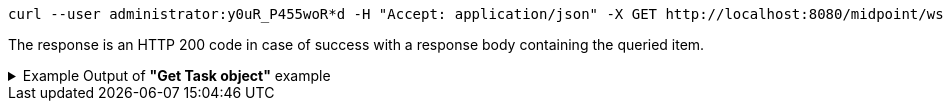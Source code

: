 :page-visibility: hidden
[source,bash]
----
curl --user administrator:y0uR_P455woR*d -H "Accept: application/json" -X GET http://localhost:8080/midpoint/ws/rest/tasks/6d13632c-6b75-4a33-9744-ec9523375f6b?options=raw -v
----

The response is an HTTP 200 code in case of success with a response body containing the queried item.

.Example Output of *"Get Task object"* example
[%collapsible]
====
The example is *simplified*, some properties were removed to keep the example output "short". This example *does
not* contain all possible properties of this object type.
[source, json]
----
{
  "task" : {
    "oid" : "6d13632c-6b75-4a33-9744-ec9523375f6b",
    "version" : "",
    "name" : "Recompute all direct members of Role Basic Employee",
    "metadata" : {},
    "operationExecution" : {},
    "assignment" : {},
    "iteration" : 0,
    "iterationToken" : "",
    "archetypeRef" : {},
    "roleMembershipRef" : {},
    "taskIdentifier" : "",
    "ownerRef" : {},
    "executionState" : "",
    "schedulingState" : "",
    "result" : {},
    "resultStatus" : "",
    "lastRunStartTimestamp" : "",
    "lastRunFinishTimestamp" : "",
    "completionTimestamp" : "",
    "progress" :,
    "operationStats" : {},
    "binding" : "loose",
    "activity" : {},
    "activityState" : {},
    "affectedObjects" : {}
  }
}
----
====
